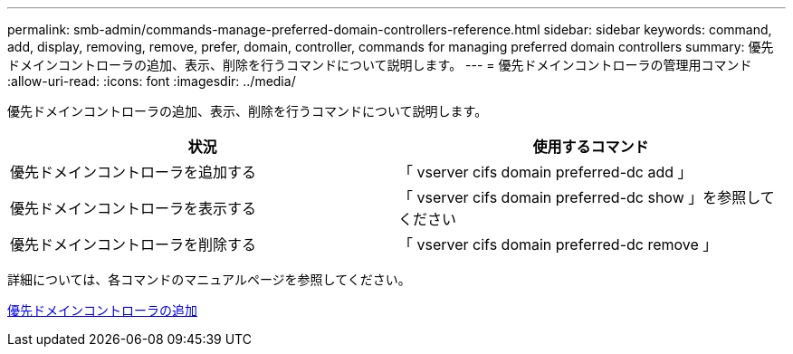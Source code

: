 ---
permalink: smb-admin/commands-manage-preferred-domain-controllers-reference.html 
sidebar: sidebar 
keywords: command, add, display, removing, remove, prefer, domain, controller, commands for managing preferred domain controllers 
summary: 優先ドメインコントローラの追加、表示、削除を行うコマンドについて説明します。 
---
= 優先ドメインコントローラの管理用コマンド
:allow-uri-read: 
:icons: font
:imagesdir: ../media/


[role="lead"]
優先ドメインコントローラの追加、表示、削除を行うコマンドについて説明します。

|===
| 状況 | 使用するコマンド 


 a| 
優先ドメインコントローラを追加する
 a| 
「 vserver cifs domain preferred-dc add 」



 a| 
優先ドメインコントローラを表示する
 a| 
「 vserver cifs domain preferred-dc show 」を参照してください



 a| 
優先ドメインコントローラを削除する
 a| 
「 vserver cifs domain preferred-dc remove 」

|===
詳細については、各コマンドのマニュアルページを参照してください。

xref:add-preferred-domain-controllers-task.adoc[優先ドメインコントローラの追加]
